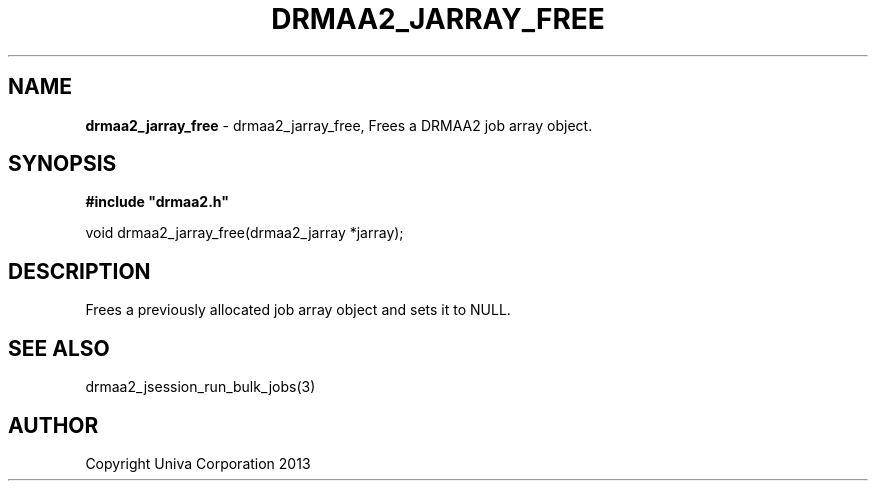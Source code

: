 .\" generated with Ronn/v0.7.3
.\" http://github.com/rtomayko/ronn/tree/0.7.3
.
.TH "DRMAA2_JARRAY_FREE" "3" "June 2014" "Univa Corporation" "DRMAA2 C API"
.
.SH "NAME"
\fBdrmaa2_jarray_free\fR \- drmaa2_jarray_free, Frees a DRMAA2 job array object\.
.
.SH "SYNOPSIS"
\fB#include "drmaa2\.h"\fR
.
.P
void drmaa2_jarray_free(drmaa2_jarray *jarray);
.
.SH "DESCRIPTION"
Frees a previously allocated job array object and sets it to NULL\.
.
.SH "SEE ALSO"
drmaa2_jsession_run_bulk_jobs(3)
.
.SH "AUTHOR"
Copyright Univa Corporation 2013
